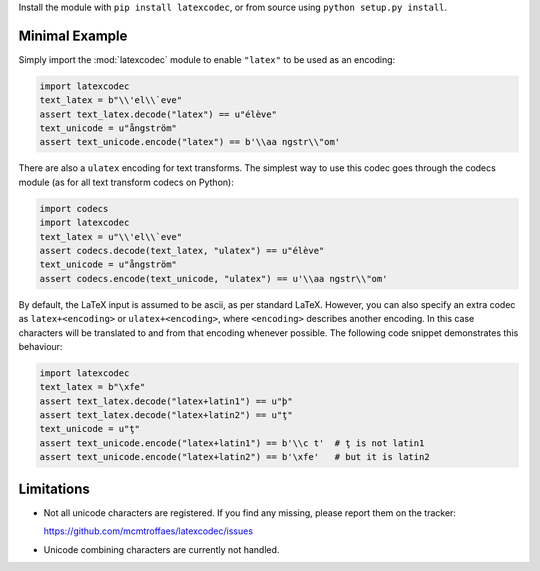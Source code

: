 Install the module with ``pip install latexcodec``, or from
source using ``python setup.py install``.

Minimal Example
---------------

Simply import the :mod:`latexcodec` module to enable ``"latex"``
to be used as an encoding:

.. code-block:: python

    import latexcodec
    text_latex = b"\\'el\\`eve"
    assert text_latex.decode("latex") == u"élève"
    text_unicode = u"ångström"
    assert text_unicode.encode("latex") == b'\\aa ngstr\\"om'

There are also a ``ulatex`` encoding for text transforms.
The simplest way to use this codec goes through the codecs module
(as for all text transform codecs on Python):

.. code-block:: python

    import codecs
    import latexcodec
    text_latex = u"\\'el\\`eve"
    assert codecs.decode(text_latex, "ulatex") == u"élève"
    text_unicode = u"ångström"
    assert codecs.encode(text_unicode, "ulatex") == u'\\aa ngstr\\"om'

By default, the LaTeX input is assumed to be ascii, as per standard LaTeX.
However, you can also specify an extra codec
as ``latex+<encoding>`` or ``ulatex+<encoding>``,
where ``<encoding>`` describes another encoding.
In this case characters will be
translated to and from that encoding whenever possible.
The following code snippet demonstrates this behaviour:

.. code-block:: python

    import latexcodec
    text_latex = b"\xfe"
    assert text_latex.decode("latex+latin1") == u"þ"
    assert text_latex.decode("latex+latin2") == u"ţ"
    text_unicode = u"ţ"
    assert text_unicode.encode("latex+latin1") == b'\\c t'  # ţ is not latin1
    assert text_unicode.encode("latex+latin2") == b'\xfe'   # but it is latin2

Limitations
-----------

* Not all unicode characters are registered. If you find any missing,
  please report them on the tracker:

  https://github.com/mcmtroffaes/latexcodec/issues

* Unicode combining characters are currently not handled.
